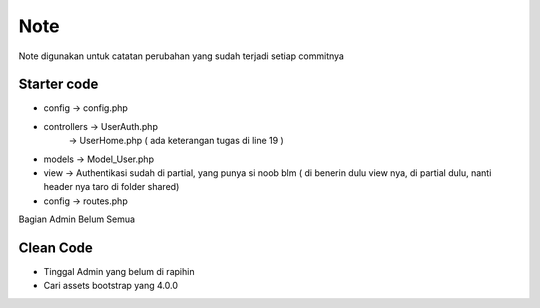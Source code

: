 ###################
Note
###################

Note digunakan untuk catatan perubahan yang sudah terjadi setiap commitnya

*******************
Starter code
*******************

- config 	-> config.php
- controllers	-> UserAuth.php
		-> UserHome.php ( ada keterangan tugas di line 19 )
- models	-> Model_User.php
- view		-> Authentikasi sudah di partial, yang punya si noob blm ( di benerin dulu view nya, di partial dulu, nanti header nya taro di folder shared)
- config 	-> routes.php

Bagian Admin Belum Semua

**************************
Clean Code
**************************
- Tinggal Admin yang belum di rapihin
- Cari assets bootstrap yang 4.0.0